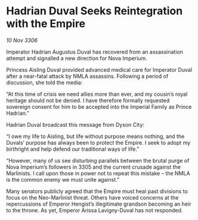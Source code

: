 * Hadrian Duval Seeks Reintegration with the Empire

/10 Nov 3306/

Imperator Hadrian Augustus Duval has recovered from an assassination attempt and signalled a new direction for Nova Imperium. 

Princess Aisling Duval provided advanced medical care for Imperator Duval after a near-fatal attack by NMLA assassins. Following a period of discussion, she told the media:  

“At this time of crisis we need allies more than ever, and my cousin’s royal heritage should not be denied. I have therefore formally requested sovereign consent for him to be accepted into the Imperial Family as Prince Hadrian.” 

Hadrian Duval broadcast this message from Dyson City: 

“I owe my life to Aisling, but life without purpose means nothing, and the Duvals’ purpose has always been to protect the Empire. I seek to adopt my birthright and help defend our traditional ways of life.” 

“However, many of us see disturbing parallels between the brutal purge of Nova Imperium’s followers in 3305 and the current crusade against the Marlinists. I call upon those in power not to repeat this mistake – the NMLA is the common enemy we must unite against.” 

Many senators publicly agreed that the Empire must heal past divisions to focus on the Neo-Marlinist threat. Others have voiced concerns at the repercussions of Emperor Hengist’s illegitimate grandson becoming an heir to the throne. As yet, Emperor Arissa Lavigny-Duval has not responded.